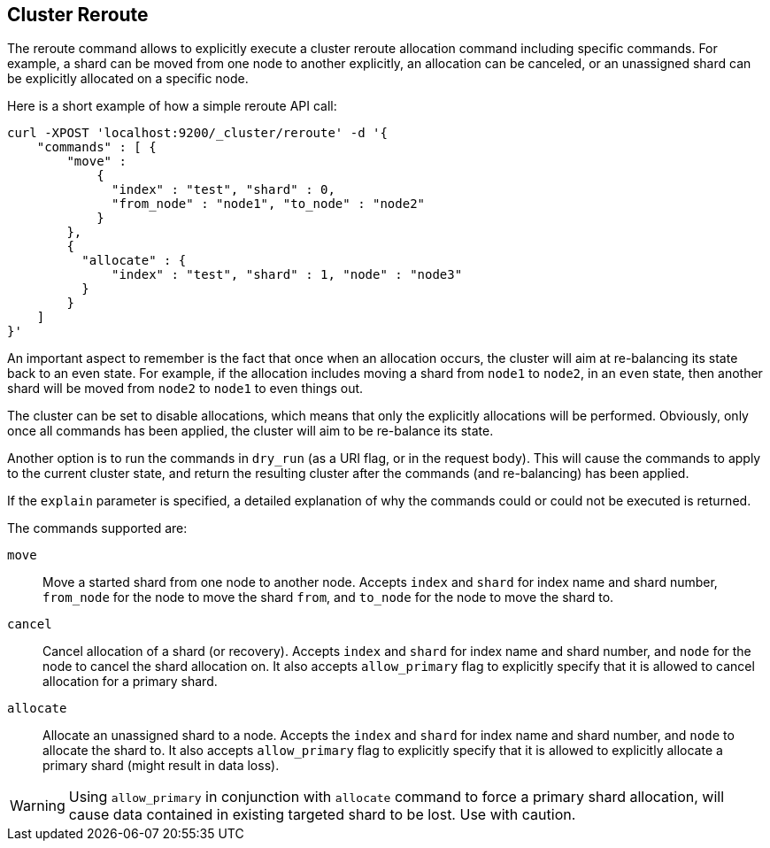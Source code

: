[[cluster-reroute]]
== Cluster Reroute

The reroute command allows to explicitly execute a cluster reroute
allocation command including specific commands. For example, a shard can
be moved from one node to another explicitly, an allocation can be
canceled, or an unassigned shard can be explicitly allocated on a
specific node.

Here is a short example of how a simple reroute API call:

[source,js]
--------------------------------------------------
curl -XPOST 'localhost:9200/_cluster/reroute' -d '{
    "commands" : [ {
        "move" :
            {
              "index" : "test", "shard" : 0,
              "from_node" : "node1", "to_node" : "node2"
            }
        },
        {
          "allocate" : {
              "index" : "test", "shard" : 1, "node" : "node3"
          }
        }
    ]
}'
--------------------------------------------------

An important aspect to remember is the fact that once when an allocation
occurs, the cluster will aim at re-balancing its state back to an even
state. For example, if the allocation includes moving a shard from
`node1` to `node2`, in an `even` state, then another shard will be moved
from `node2` to `node1` to even things out.

The cluster can be set to disable allocations, which means that only the
explicitly allocations will be performed. Obviously, only once all
commands has been applied, the cluster will aim to be re-balance its
state.

Another option is to run the commands in `dry_run` (as a URI flag, or in
the request body). This will cause the commands to apply to the current
cluster state, and return the resulting cluster after the commands (and
re-balancing) has been applied.

If the `explain` parameter is specified, a detailed explanation of why the
commands could or could not be executed is returned.

The commands supported are:

`move`::
    Move a started shard from one node to another node. Accepts
    `index` and `shard` for index name and shard number, `from_node` for the
    node to move the shard `from`, and `to_node` for the node to move the
    shard to.

`cancel`::
    Cancel allocation of a shard (or recovery). Accepts `index`
    and `shard` for index name and shard number, and `node` for the node to
    cancel the shard allocation on. It also accepts `allow_primary` flag to
    explicitly specify that it is allowed to cancel allocation for a primary
    shard. 

`allocate`::
    Allocate an unassigned shard to a node. Accepts the
    `index` and `shard` for index name and shard number, and `node` to
    allocate the shard to. It also accepts `allow_primary` flag to
    explicitly specify that it is allowed to explicitly allocate a primary
    shard (might result in data loss).
    
WARNING: Using `allow_primary` in conjunction with `allocate` command to force a primary shard allocation, will cause data contained in existing targeted shard to be lost. Use with caution. 
